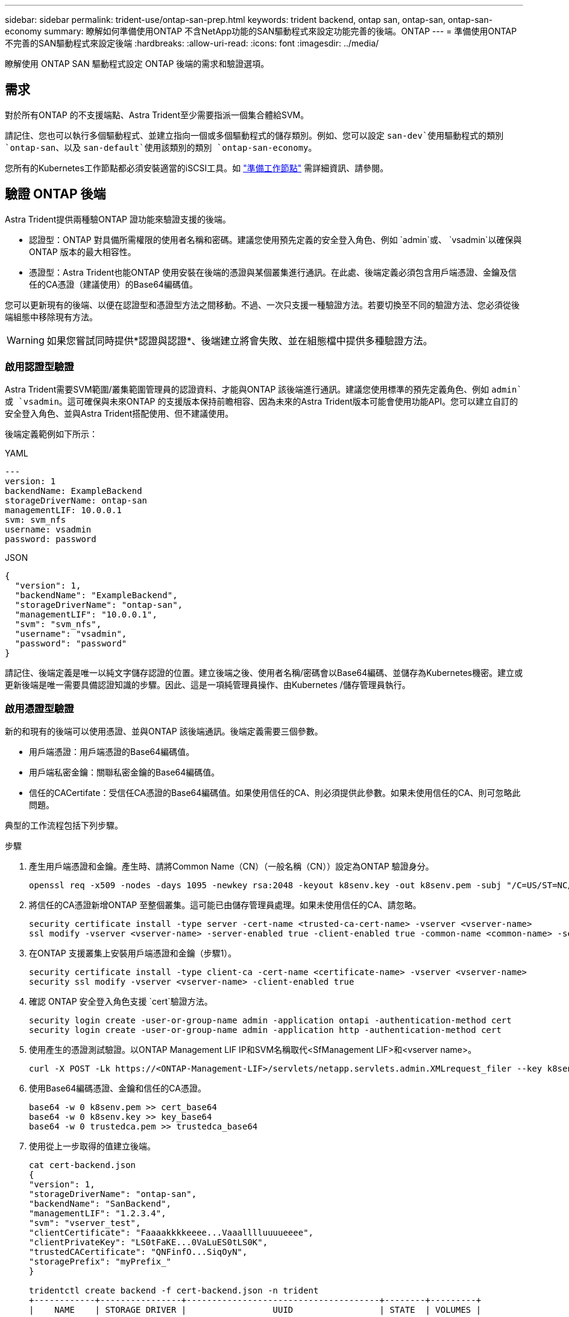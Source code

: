 ---
sidebar: sidebar 
permalink: trident-use/ontap-san-prep.html 
keywords: trident backend, ontap san, ontap-san, ontap-san-economy 
summary: 瞭解如何準備使用ONTAP 不含NetApp功能的SAN驅動程式來設定功能完善的後端。ONTAP 
---
= 準備使用ONTAP 不完善的SAN驅動程式來設定後端
:hardbreaks:
:allow-uri-read: 
:icons: font
:imagesdir: ../media/


[role="lead"]
瞭解使用 ONTAP SAN 驅動程式設定 ONTAP 後端的需求和驗證選項。



== 需求

對於所有ONTAP 的不支援端點、Astra Trident至少需要指派一個集合體給SVM。

請記住、您也可以執行多個驅動程式、並建立指向一個或多個驅動程式的儲存類別。例如、您可以設定 `san-dev`使用驅動程式的類別 `ontap-san`、以及 `san-default`使用該類別的類別 `ontap-san-economy`。

您所有的Kubernetes工作節點都必須安裝適當的iSCSI工具。如 link:worker-node-prep.html["準備工作節點"] 需詳細資訊、請參閱。



== 驗證 ONTAP 後端

Astra Trident提供兩種驗ONTAP 證功能來驗證支援的後端。

* 認證型：ONTAP 對具備所需權限的使用者名稱和密碼。建議您使用預先定義的安全登入角色、例如 `admin`或、 `vsadmin`以確保與 ONTAP 版本的最大相容性。
* 憑證型：Astra Trident也能ONTAP 使用安裝在後端的憑證與某個叢集進行通訊。在此處、後端定義必須包含用戶端憑證、金鑰及信任的CA憑證（建議使用）的Base64編碼值。


您可以更新現有的後端、以便在認證型和憑證型方法之間移動。不過、一次只支援一種驗證方法。若要切換至不同的驗證方法、您必須從後端組態中移除現有方法。


WARNING: 如果您嘗試同時提供*認證與認證*、後端建立將會失敗、並在組態檔中提供多種驗證方法。



=== 啟用認證型驗證

Astra Trident需要SVM範圍/叢集範圍管理員的認證資料、才能與ONTAP 該後端進行通訊。建議您使用標準的預先定義角色、例如 `admin`或 `vsadmin`。這可確保與未來ONTAP 的支援版本保持前瞻相容、因為未來的Astra Trident版本可能會使用功能API。您可以建立自訂的安全登入角色、並與Astra Trident搭配使用、但不建議使用。

後端定義範例如下所示：

[role="tabbed-block"]
====
.YAML
--
[listing]
----
---
version: 1
backendName: ExampleBackend
storageDriverName: ontap-san
managementLIF: 10.0.0.1
svm: svm_nfs
username: vsadmin
password: password
----
--
.JSON
--
[listing]
----
{
  "version": 1,
  "backendName": "ExampleBackend",
  "storageDriverName": "ontap-san",
  "managementLIF": "10.0.0.1",
  "svm": "svm_nfs",
  "username": "vsadmin",
  "password": "password"
}

----
--
====
請記住、後端定義是唯一以純文字儲存認證的位置。建立後端之後、使用者名稱/密碼會以Base64編碼、並儲存為Kubernetes機密。建立或更新後端是唯一需要具備認證知識的步驟。因此、這是一項純管理員操作、由Kubernetes /儲存管理員執行。



=== 啟用憑證型驗證

新的和現有的後端可以使用憑證、並與ONTAP 該後端通訊。後端定義需要三個參數。

* 用戶端憑證：用戶端憑證的Base64編碼值。
* 用戶端私密金鑰：關聯私密金鑰的Base64編碼值。
* 信任的CACertifate：受信任CA憑證的Base64編碼值。如果使用信任的CA、則必須提供此參數。如果未使用信任的CA、則可忽略此問題。


典型的工作流程包括下列步驟。

.步驟
. 產生用戶端憑證和金鑰。產生時、請將Common Name（CN）（一般名稱（CN））設定為ONTAP 驗證身分。
+
[listing]
----
openssl req -x509 -nodes -days 1095 -newkey rsa:2048 -keyout k8senv.key -out k8senv.pem -subj "/C=US/ST=NC/L=RTP/O=NetApp/CN=admin"
----
. 將信任的CA憑證新增ONTAP 至整個叢集。這可能已由儲存管理員處理。如果未使用信任的CA、請忽略。
+
[listing]
----
security certificate install -type server -cert-name <trusted-ca-cert-name> -vserver <vserver-name>
ssl modify -vserver <vserver-name> -server-enabled true -client-enabled true -common-name <common-name> -serial <SN-from-trusted-CA-cert> -ca <cert-authority>
----
. 在ONTAP 支援叢集上安裝用戶端憑證和金鑰（步驟1）。
+
[listing]
----
security certificate install -type client-ca -cert-name <certificate-name> -vserver <vserver-name>
security ssl modify -vserver <vserver-name> -client-enabled true
----
. 確認 ONTAP 安全登入角色支援 `cert`驗證方法。
+
[listing]
----
security login create -user-or-group-name admin -application ontapi -authentication-method cert
security login create -user-or-group-name admin -application http -authentication-method cert
----
. 使用產生的憑證測試驗證。以ONTAP Management LIF IP和SVM名稱取代<SfManagement LIF>和<vserver name>。
+
[listing]
----
curl -X POST -Lk https://<ONTAP-Management-LIF>/servlets/netapp.servlets.admin.XMLrequest_filer --key k8senv.key --cert ~/k8senv.pem -d '<?xml version="1.0" encoding="UTF-8"?><netapp xmlns="http://www.netapp.com/filer/admin" version="1.21" vfiler="<vserver-name>"><vserver-get></vserver-get></netapp>'
----
. 使用Base64編碼憑證、金鑰和信任的CA憑證。
+
[listing]
----
base64 -w 0 k8senv.pem >> cert_base64
base64 -w 0 k8senv.key >> key_base64
base64 -w 0 trustedca.pem >> trustedca_base64
----
. 使用從上一步取得的值建立後端。
+
[listing]
----
cat cert-backend.json
{
"version": 1,
"storageDriverName": "ontap-san",
"backendName": "SanBackend",
"managementLIF": "1.2.3.4",
"svm": "vserver_test",
"clientCertificate": "Faaaakkkkeeee...Vaaalllluuuueeee",
"clientPrivateKey": "LS0tFaKE...0VaLuES0tLS0K",
"trustedCACertificate": "QNFinfO...SiqOyN",
"storagePrefix": "myPrefix_"
}

tridentctl create backend -f cert-backend.json -n trident
+------------+----------------+--------------------------------------+--------+---------+
|    NAME    | STORAGE DRIVER |                 UUID                 | STATE  | VOLUMES |
+------------+----------------+--------------------------------------+--------+---------+
| SanBackend | ontap-san      | 586b1cd5-8cf8-428d-a76c-2872713612c1 | online |       0 |
+------------+----------------+--------------------------------------+--------+---------+
----




=== 更新驗證方法或旋轉認證資料

您可以更新現有的後端、以使用不同的驗證方法或旋轉其認證資料。這兩種方法都可行：使用使用者名稱/密碼的後端可更新以使用憑證；使用憑證的後端可更新為使用者名稱/密碼。若要這麼做、您必須移除現有的驗證方法、然後新增驗證方法。然後使用包含執行所需參數的更新後端 .json 檔案 `tridentctl backend update`。

[listing]
----
cat cert-backend-updated.json
{
"version": 1,
"storageDriverName": "ontap-san",
"backendName": "SanBackend",
"managementLIF": "1.2.3.4",
"svm": "vserver_test",
"username": "vsadmin",
"password": "password",
"storagePrefix": "myPrefix_"
}

#Update backend with tridentctl
tridentctl update backend SanBackend -f cert-backend-updated.json -n trident
+------------+----------------+--------------------------------------+--------+---------+
|    NAME    | STORAGE DRIVER |                 UUID                 | STATE  | VOLUMES |
+------------+----------------+--------------------------------------+--------+---------+
| SanBackend | ontap-san      | 586b1cd5-8cf8-428d-a76c-2872713612c1 | online |       9 |
+------------+----------------+--------------------------------------+--------+---------+
----

NOTE: 當您旋轉密碼時、儲存管理員必須先更新ONTAP 使用者的密碼（位於BIOS）。接著是後端更新。在循環憑證時、可將多個憑證新增至使用者。然後更新後端以使用新的憑證、之後可從ONTAP 該叢集刪除舊的憑證。

更新後端不會中斷對已建立之磁碟區的存取、也不會影響之後建立的磁碟區連線。成功的後端更新顯示Astra Trident可以與ONTAP 該後端通訊、並處理未來的Volume作業。



== 使用雙向CHAP驗證連線

Astra Trident 可以使用和 `ontap-san-economy`驅動程式的雙向 CHAP 驗證 iSCSI 工作階段 `ontap-san`。這需要在後端定義中啟用 `useCHAP`選項。設為 `true`時、 Astra Trident 會將 SVM 的預設啟動器安全性設定為雙向 CHAP 、並從後端檔案設定使用者名稱和密碼。NetApp建議使用雙向CHAP來驗證連線。請參閱下列組態範例：

[listing]
----
---
version: 1
storageDriverName: ontap-san
backendName: ontap_san_chap
managementLIF: 192.168.0.135
svm: ontap_iscsi_svm
useCHAP: true
username: vsadmin
password: password
chapInitiatorSecret: cl9qxIm36DKyawxy
chapTargetInitiatorSecret: rqxigXgkesIpwxyz
chapTargetUsername: iJF4heBRT0TCwxyz
chapUsername: uh2aNCLSd6cNwxyz
----

WARNING:  `useCHAP`參數是布林選項、只能設定一次。預設值設為假。將其設為true之後、您就無法將其設為假。

此外、 `chapInitiatorSecret`、 `chapTargetInitiatorSecret`、 `chapTargetUsername`和 `chapUsername`欄位也 `useCHAP=true`必須包含在後端定義中。通過運行創建後端後，可以更改機密 `tridentctl update`。



=== 運作方式

儲存管理員會將設定 `useCHAP`為 true 、指示 Astra Trident 在儲存後端上設定 CHAP 。這包括下列項目：

* 在SVM上設定CHAP：
+
** 如果 SVM 的預設啟動器安全性類型為無（預設為「無」） * 且 * 磁碟區中沒有預先存在的 LUN 、 Astra Trident 會將預設安全性類型設為 `CHAP`、並繼續設定 CHAP 啟動器和目標使用者名稱和密碼。
** 如果SVM包含LUN、Astra Trident將不會在SVM上啟用CHAP。這可確保不限制對 SVM 上已存在的 LUN 的存取。


* 設定CHAP啟動器和目標使用者名稱和機密；這些選項必須在後端組態中指定（如上所示）。


建立後端之後、 Astra Trident 會建立對應的 `tridentbackend` CRD 、並將 CHAP 機密和使用者名稱儲存為 Kubernetes 機密。由Astra Trident在此後端上建立的所有PV、都會掛載並附加於CHAP上。



=== 旋轉認證資料並更新後端

您可以更新檔案中的 CHAP 參數來更新 CHAP 認證 `backend.json`。這需要更新 CHAP 機密、並使用 `tridentctl update`命令來反映這些變更。


WARNING: 更新後端的 CHAP 機密時、您必須使用 `tridentctl`來更新後端。請勿透過CLI/ONTAP UI更新儲存叢集上的認證資料、因為Astra Trident無法接受這些變更。

[listing]
----
cat backend-san.json
{
    "version": 1,
    "storageDriverName": "ontap-san",
    "backendName": "ontap_san_chap",
    "managementLIF": "192.168.0.135",
    "svm": "ontap_iscsi_svm",
    "useCHAP": true,
    "username": "vsadmin",
    "password": "password",
    "chapInitiatorSecret": "cl9qxUpDaTeD",
    "chapTargetInitiatorSecret": "rqxigXgkeUpDaTeD",
    "chapTargetUsername": "iJF4heBRT0TCwxyz",
    "chapUsername": "uh2aNCLSd6cNwxyz",
}

./tridentctl update backend ontap_san_chap -f backend-san.json -n trident
+----------------+----------------+--------------------------------------+--------+---------+
|   NAME         | STORAGE DRIVER |                 UUID                 | STATE  | VOLUMES |
+----------------+----------------+--------------------------------------+--------+---------+
| ontap_san_chap | ontap-san      | aa458f3b-ad2d-4378-8a33-1a472ffbeb5c | online |       7 |
+----------------+----------------+--------------------------------------+--------+---------+
----
現有的連線不會受到影響；如果SVM上的Astra Trident更新認證、它們將繼續保持作用中狀態。新連線將使用更新的認證資料、而現有連線仍保持作用中狀態。中斷舊PV的連線並重新連線、將會使用更新的認證資料。
